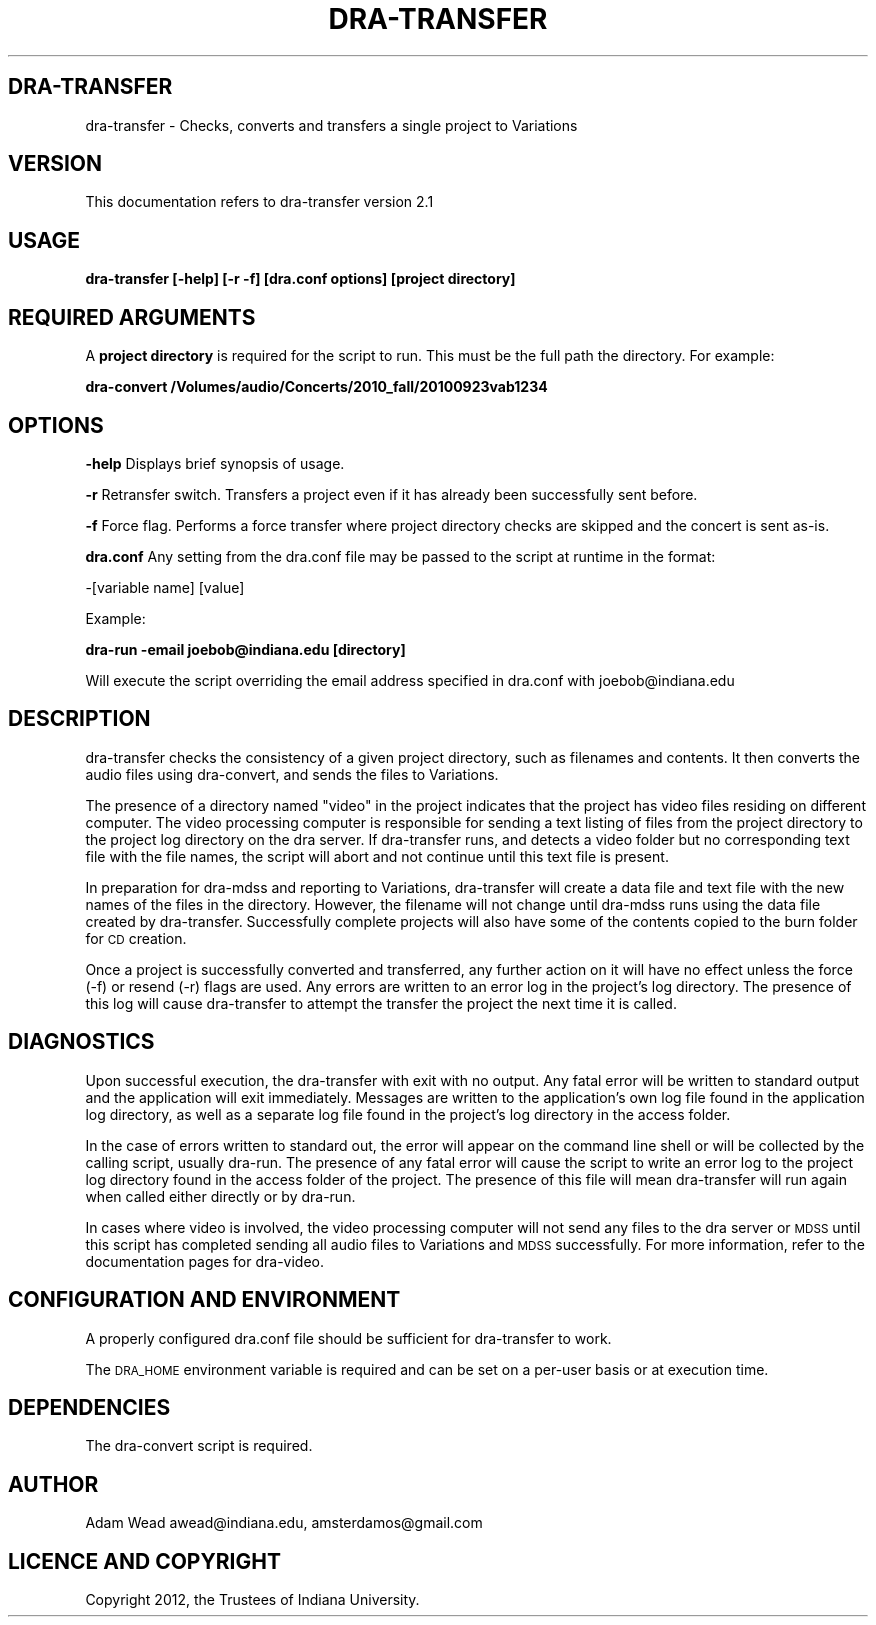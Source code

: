 .\" Automatically generated by Pod::Man 2.16 (Pod::Simple 3.05)
.\"
.\" Standard preamble:
.\" ========================================================================
.de Sh \" Subsection heading
.br
.if t .Sp
.ne 5
.PP
\fB\\$1\fR
.PP
..
.de Sp \" Vertical space (when we can't use .PP)
.if t .sp .5v
.if n .sp
..
.de Vb \" Begin verbatim text
.ft CW
.nf
.ne \\$1
..
.de Ve \" End verbatim text
.ft R
.fi
..
.\" Set up some character translations and predefined strings.  \*(-- will
.\" give an unbreakable dash, \*(PI will give pi, \*(L" will give a left
.\" double quote, and \*(R" will give a right double quote.  \*(C+ will
.\" give a nicer C++.  Capital omega is used to do unbreakable dashes and
.\" therefore won't be available.  \*(C` and \*(C' expand to `' in nroff,
.\" nothing in troff, for use with C<>.
.tr \(*W-
.ds C+ C\v'-.1v'\h'-1p'\s-2+\h'-1p'+\s0\v'.1v'\h'-1p'
.ie n \{\
.    ds -- \(*W-
.    ds PI pi
.    if (\n(.H=4u)&(1m=24u) .ds -- \(*W\h'-12u'\(*W\h'-12u'-\" diablo 10 pitch
.    if (\n(.H=4u)&(1m=20u) .ds -- \(*W\h'-12u'\(*W\h'-8u'-\"  diablo 12 pitch
.    ds L" ""
.    ds R" ""
.    ds C` ""
.    ds C' ""
'br\}
.el\{\
.    ds -- \|\(em\|
.    ds PI \(*p
.    ds L" ``
.    ds R" ''
'br\}
.\"
.\" Escape single quotes in literal strings from groff's Unicode transform.
.ie \n(.g .ds Aq \(aq
.el       .ds Aq '
.\"
.\" If the F register is turned on, we'll generate index entries on stderr for
.\" titles (.TH), headers (.SH), subsections (.Sh), items (.Ip), and index
.\" entries marked with X<> in POD.  Of course, you'll have to process the
.\" output yourself in some meaningful fashion.
.ie \nF \{\
.    de IX
.    tm Index:\\$1\t\\n%\t"\\$2"
..
.    nr % 0
.    rr F
.\}
.el \{\
.    de IX
..
.\}
.\"
.\" Accent mark definitions (@(#)ms.acc 1.5 88/02/08 SMI; from UCB 4.2).
.\" Fear.  Run.  Save yourself.  No user-serviceable parts.
.    \" fudge factors for nroff and troff
.if n \{\
.    ds #H 0
.    ds #V .8m
.    ds #F .3m
.    ds #[ \f1
.    ds #] \fP
.\}
.if t \{\
.    ds #H ((1u-(\\\\n(.fu%2u))*.13m)
.    ds #V .6m
.    ds #F 0
.    ds #[ \&
.    ds #] \&
.\}
.    \" simple accents for nroff and troff
.if n \{\
.    ds ' \&
.    ds ` \&
.    ds ^ \&
.    ds , \&
.    ds ~ ~
.    ds /
.\}
.if t \{\
.    ds ' \\k:\h'-(\\n(.wu*8/10-\*(#H)'\'\h"|\\n:u"
.    ds ` \\k:\h'-(\\n(.wu*8/10-\*(#H)'\`\h'|\\n:u'
.    ds ^ \\k:\h'-(\\n(.wu*10/11-\*(#H)'^\h'|\\n:u'
.    ds , \\k:\h'-(\\n(.wu*8/10)',\h'|\\n:u'
.    ds ~ \\k:\h'-(\\n(.wu-\*(#H-.1m)'~\h'|\\n:u'
.    ds / \\k:\h'-(\\n(.wu*8/10-\*(#H)'\z\(sl\h'|\\n:u'
.\}
.    \" troff and (daisy-wheel) nroff accents
.ds : \\k:\h'-(\\n(.wu*8/10-\*(#H+.1m+\*(#F)'\v'-\*(#V'\z.\h'.2m+\*(#F'.\h'|\\n:u'\v'\*(#V'
.ds 8 \h'\*(#H'\(*b\h'-\*(#H'
.ds o \\k:\h'-(\\n(.wu+\w'\(de'u-\*(#H)/2u'\v'-.3n'\*(#[\z\(de\v'.3n'\h'|\\n:u'\*(#]
.ds d- \h'\*(#H'\(pd\h'-\w'~'u'\v'-.25m'\f2\(hy\fP\v'.25m'\h'-\*(#H'
.ds D- D\\k:\h'-\w'D'u'\v'-.11m'\z\(hy\v'.11m'\h'|\\n:u'
.ds th \*(#[\v'.3m'\s+1I\s-1\v'-.3m'\h'-(\w'I'u*2/3)'\s-1o\s+1\*(#]
.ds Th \*(#[\s+2I\s-2\h'-\w'I'u*3/5'\v'-.3m'o\v'.3m'\*(#]
.ds ae a\h'-(\w'a'u*4/10)'e
.ds Ae A\h'-(\w'A'u*4/10)'E
.    \" corrections for vroff
.if v .ds ~ \\k:\h'-(\\n(.wu*9/10-\*(#H)'\s-2\u~\d\s+2\h'|\\n:u'
.if v .ds ^ \\k:\h'-(\\n(.wu*10/11-\*(#H)'\v'-.4m'^\v'.4m'\h'|\\n:u'
.    \" for low resolution devices (crt and lpr)
.if \n(.H>23 .if \n(.V>19 \
\{\
.    ds : e
.    ds 8 ss
.    ds o a
.    ds d- d\h'-1'\(ga
.    ds D- D\h'-1'\(hy
.    ds th \o'bp'
.    ds Th \o'LP'
.    ds ae ae
.    ds Ae AE
.\}
.rm #[ #] #H #V #F C
.\" ========================================================================
.\"
.IX Title "DRA-TRANSFER 1"
.TH DRA-TRANSFER 1 "2011-12-31" "perl v5.10.0" "User Contributed Perl Documentation"
.\" For nroff, turn off justification.  Always turn off hyphenation; it makes
.\" way too many mistakes in technical documents.
.if n .ad l
.nh
.SH "DRA-TRANSFER"
.IX Header "DRA-TRANSFER"
dra-transfer \- Checks, converts and transfers a single project to Variations
.SH "VERSION"
.IX Header "VERSION"
This documentation refers to dra-transfer version 2.1
.SH "USAGE"
.IX Header "USAGE"
\&\fBdra-transfer [\-help] [\-r \-f] [dra.conf options] [project directory]\fR
.SH "REQUIRED ARGUMENTS"
.IX Header "REQUIRED ARGUMENTS"
A \fBproject directory\fR is required for the script to run. This must be the
full path the directory.  For example:
.PP
\&\fBdra-convert /Volumes/audio/Concerts/2010_fall/20100923vab1234\fR
.SH "OPTIONS"
.IX Header "OPTIONS"
\&\fB\-help\fR Displays brief synopsis of usage.
.PP
\&\fB\-r\fR Retransfer switch. Transfers a project even if it has already been
successfully sent before.
.PP
\&\fB\-f\fR Force flag. Performs a force transfer where project directory checks are
skipped and the concert is sent as-is.
.PP
\&\fBdra.conf\fR Any setting from the dra.conf file may be passed to the script at
runtime in the format:
.PP
\&\-[variable name] [value]
.PP
Example:
.PP
\&\fBdra-run \-email joebob@indiana.edu [directory]\fR
.PP
Will execute the script overriding the email address specified in dra.conf
with joebob@indiana.edu
.SH "DESCRIPTION"
.IX Header "DESCRIPTION"
dra-transfer checks the consistency of a given project directory, such as
filenames and contents. It then converts the audio files using dra-convert,
and sends the files to Variations.
.PP
The presence of a directory named \*(L"video\*(R" in the project indicates that the
project has video files residing on different computer. The video processing
computer is responsible for sending a text listing of files from the project
directory to the project log directory on the dra server. If dra-transfer
runs, and detects a video folder but no corresponding text file with the file
names, the script will abort and not continue until this text file is present.
.PP
In preparation for dra-mdss and reporting to Variations, dra-transfer will
create a data file and text file with the new names of the files in the
directory. However, the filename will not change until dra-mdss runs using the
data file created by dra-transfer. Successfully complete projects will also
have some of the contents copied to the burn folder for \s-1CD\s0 creation.
.PP
Once a project is successfully converted and transferred, any further action
on it will have no effect unless the force (\-f) or resend (\-r) flags are used.
Any errors are written to an error log in the project's log directory. The
presence of this log will cause dra-transfer to attempt the transfer the
project the next time it is called.
.SH "DIAGNOSTICS"
.IX Header "DIAGNOSTICS"
Upon successful execution, the dra-transfer with exit with no output. Any
fatal error will be written to standard output and the application will exit
immediately. Messages are written to the application's own log file found in
the application log directory, as well as a separate log file found in the
project's log directory in the access folder.
.PP
In the case of errors written to standard out, the error will appear on the
command line shell or will be collected by the calling script, usually
dra-run. The presence of any fatal error will cause the script to write an
error log to the project log directory found in the access folder of the
project. The presence of this file will mean dra-transfer will run again when
called either directly or by dra-run.
.PP
In cases where video is involved, the video processing computer will not send
any files to the dra server or \s-1MDSS\s0 until this script has completed sending
all audio files to Variations and \s-1MDSS\s0 successfully.  For more information,
refer to the documentation pages for dra-video.
.SH "CONFIGURATION AND ENVIRONMENT"
.IX Header "CONFIGURATION AND ENVIRONMENT"
A properly configured dra.conf file should be sufficient for dra-transfer to
work.
.PP
The \s-1DRA_HOME\s0 environment variable is required and can be set on a per-user
basis or at execution time.
.SH "DEPENDENCIES"
.IX Header "DEPENDENCIES"
The dra-convert script is required.
.SH "AUTHOR"
.IX Header "AUTHOR"
Adam Wead     awead@indiana.edu, amsterdamos@gmail.com
.SH "LICENCE AND COPYRIGHT"
.IX Header "LICENCE AND COPYRIGHT"
Copyright 2012, the Trustees of Indiana University.
